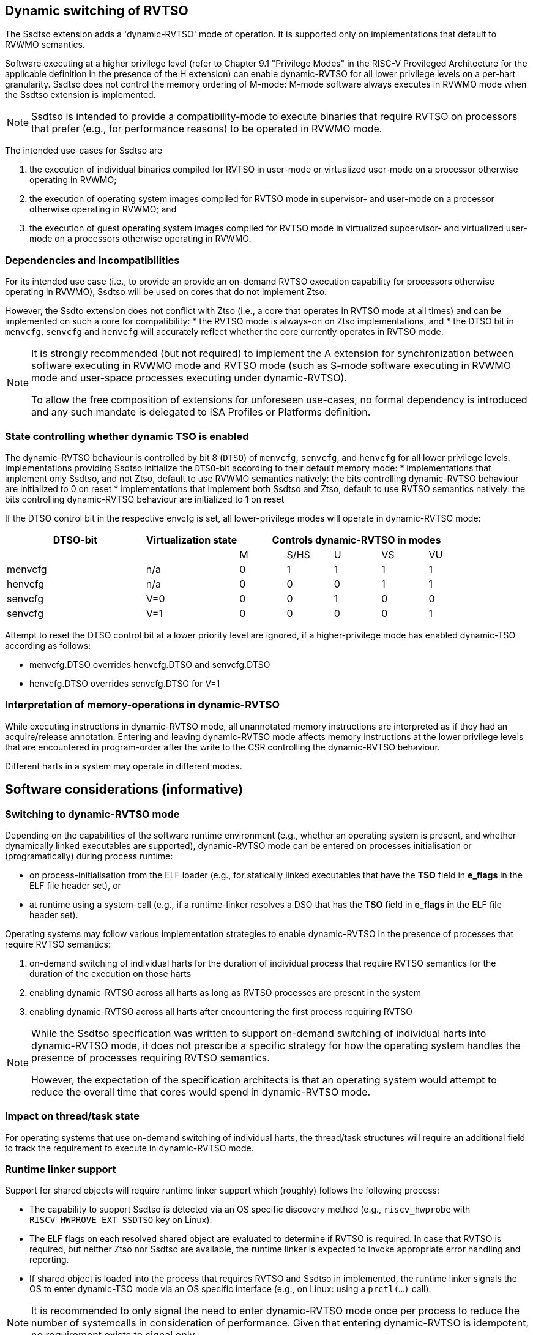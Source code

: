 [[ssdtso]]
== Dynamic switching of RVTSO

The Ssdtso extension adds a 'dynamic-RVTSO' mode of operation.
It is supported only on implementations that default to RVWMO semantics.

Software executing at a higher privilege level (refer to Chapter 9.1 "Privilege Modes" in the RISC-V Provileged Architecture for the applicable definition in the presence of the H extension) can enable dynamic-RVTSO for all lower privilege levels on a per-hart granularity.
Ssdtso does not control the memory ordering of M-mode: M-mode software always executes in RVWMO mode when the Ssdtso extension is implemented.

[NOTE]
====
Ssdtso is intended to provide a compatibility-mode to execute binaries that require RVTSO on processors that prefer (e.g., for performance reasons) to be operated in RVWMO mode.
====

The intended use-cases for Ssdtso are

. the execution of individual binaries compiled for RVTSO in user-mode or virtualized user-mode on a processor otherwise operating in RVWMO;
. the execution of operating system images compiled for RVTSO mode in supervisor- and user-mode on a processor otherwise operating in RVWMO; and
. the execution of guest operating system images compiled for RVTSO mode in virtualized supoervisor- and virtualized user-mode on a processors otherwise operating in RVWMO.

=== Dependencies and Incompatibilities

For its intended use case (i.e., to provide an provide an on-demand RVTSO execution capability for processors otherwise operating in RVWMO), Ssdtso will be used on cores that do not implement Ztso.

However, the Ssdto extension does not conflict with Ztso (i.e., a core that operates in RVTSO mode at all times) and can be implemented on such a core for compatibility:
 * the RVTSO mode is always-on on Ztso implementations, and
 * the DTSO bit in `menvcfg`, `senvcfg` and `henvcfg` will accurately reflect whether the core currently operates in RVTSO mode.

[NOTE]
====
It is strongly recommended (but not required) to implement the A extension for synchronization between software executing in RVWMO mode and RVTSO mode (such as S-mode software executing in RVWMO mode and user-space processes executing under dynamic-RVTSO).

To allow the free composition of extensions for unforeseen use-cases, no formal dependency is introduced and any such mandate is delegated to ISA Profiles or Platforms definition.
====

=== State controlling whether dynamic TSO is enabled

The dynamic-RVTSO behaviour is controlled by bit 8 (`DTSO`) of `menvcfg`, `senvcfg`, and `henvcfg` for all lower privilege levels.
Implementations providing Ssdtso initialize the `DTSO`-bit according to their default memory mode:
 * implementations that implement only Ssdtso, and not Ztso, default to use RVWMO semantics natively: the bits controlling dynamic-RVTSO behaviour are initialized to 0 on reset
 * implementations that implement both Ssdtso and Ztso, default to use RVTSO semantics natively: the bits controlling dynamic-RVTSO behaviour are initialized to 1 on reset

If the DTSO control bit in the respective envcfg is set, all lower-privilege modes will operate in dynamic-RVTSO mode:
[cols="^3,^2,^1,^1,^1,^1,^1",stripes=even,options="header"]
|===
1+|DTSO-bit |Virtualization state 5+|Controls dynamic-RVTSO in modes
|||M|S/HS|U|VS|VU
|menvcfg|n/a|0|1|1|1|1
|henvcfg|n/a|0|0|0|1|1
|senvcfg|V=0|0|0|1|0|0
|senvcfg|V=1|0|0|0|0|1
|===

Attempt to reset the DTSO control bit at a lower priority level are ignored, if a higher-privilege mode has enabled dynamic-TSO according as follows:

* menvcfg.DTSO overrides henvcfg.DTSO and senvcfg.DTSO
* henvcfg.DTSO overrides senvcfg.DTSO for V=1

=== Interpretation of memory-operations in dynamic-RVTSO

While executing instructions in dynamic-RVTSO mode, all unannotated memory instructions are interpreted as if they had an acquire/release annotation.
Entering and leaving dynamic-RVTSO mode affects memory instructions at the lower privilege levels that are encountered in program-order after the write to the CSR controlling the dynamic-RVTSO behaviour.

Different harts in a system may operate in different modes.

== Software considerations (informative)

=== Switching to dynamic-RVTSO mode

Depending on the capabilities of the software runtime environment (e.g., whether an operating system is present, and whether dynamically linked executables are supported), dynamic-RVTSO mode can be entered on processes initialisation or (programatically) during process runtime:

* on process-initialisation from the ELF loader (e.g., for statically linked executables that have the *TSO* field in *e_flags* in the ELF file header set), or
* at runtime using a system-call (e.g., if a runtime-linker resolves a DSO that has the *TSO* field in *e_flags* in the ELF file header set).

Operating systems may follow various implementation strategies to enable dynamic-RVTSO in the presence of processes that require RVTSO semantics:

. on-demand switching of individual harts for the duration of individual process that require RVTSO semantics for the duration of the execution on those harts
. enabling dynamic-RVTSO across all harts as long as RVTSO processes are present in the system
. enabling dynamic-RVTSO across all harts after encountering the first process requiring RVTSO

[NOTE]
====
While the Ssdtso specification was written to support on-demand switching of individual harts into dynamic-RVTSO mode, it does not prescribe a specific strategy for how the operating system handles the presence of processes requiring RVTSO semantics.

However, the expectation of the specification architects is that an operating system would attempt to reduce the overall time that cores would spend in dynamic-RVTSO mode.
====

=== Impact on thread/task state

For operating systems that use on-demand switching of individual harts, the thread/task structures will require an additional field to track the requirement to execute in dynamic-RVTSO mode.

=== Runtime linker support

Support for shared objects will require runtime linker support which (roughly) follows the following process:

* The capability to support Ssdtso is detected via an OS specific discovery method (e.g., `riscv_hwprobe` with `RISCV_HWPROVE_EXT_SSDTSO` key on Linux).
* The ELF flags on each resolved shared object are evaluated to determine if RVTSO is required.  In case that RVTSO is required, but neither Ztso nor Ssdtso are available, the runtime linker is expected to invoke appropriate error handling and reporting.
* If shared object is loaded into the process that requires RVTSO and Ssdtso in implemented, the runtime linker signals the OS to enter dynamic-TSO mode via an OS specific interface (e.g., on Linux: using a `prctl(...)` call).

[NOTE]
====
It is recommended to only signal the need to enter dynamic-RVTSO mode once per process to reduce the number of systemcalls in consideration of performance.
Given that entering dynamic-RVTSO is idempotent, no requirement exists to signal only.
====

=== Compatibility with RVWMO binaries and libraries

RVWMO binaries and libraries can safely execute, without modification, while running under RVTSO semantics.
Consequently, no special consideration or guidance is required for these.

=== Discovery

Discovery of Ssdtso is provided exclusively through Unified Discovery.

